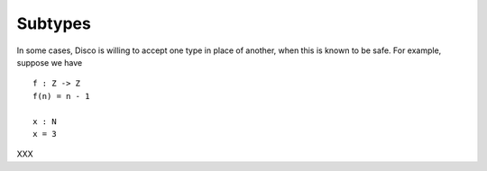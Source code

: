 Subtypes
========

In some cases, Disco is willing to accept one type in place of
another, when this is known to be safe.  For example, suppose we have

::

   f : Z -> Z
   f(n) = n - 1

   x : N
   x = 3

XXX
